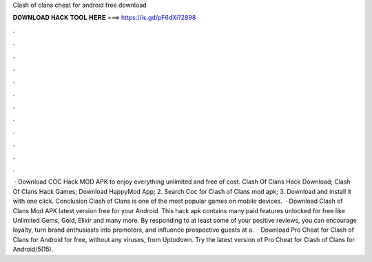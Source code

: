 Clash of clans cheat for android free download

𝐃𝐎𝐖𝐍𝐋𝐎𝐀𝐃 𝐇𝐀𝐂𝐊 𝐓𝐎𝐎𝐋 𝐇𝐄𝐑𝐄 ===> https://is.gd/pF6dXi?2898

.

.

.

.

.

.

.

.

.

.

.

.

 · Download COC Hack MOD APK to enjoy everything unlimited and free of cost. Clash Of Clans Hack Download; Clash Of Clans Hack Games; Download HappyMod App; 2. Search Coc for Clash of Clans mod apk; 3. Download and install it with one click. Conclusion Clash of Clans is one of the most popular games on mobile devices.  · Download Clash of Clans Mod APK latest version free for your Android. This hack apk contains many paid features unlocked for free like Unlimited Gems, Gold, Elixir and many more. By responding to at least some of your positive reviews, you can encourage loyalty, turn brand enthusiasts into promoters, and influence prospective guests at a.  · Download Pro Cheat for Clash of Clans for Android for free, without any viruses, from Uptodown. Try the latest version of Pro Cheat for Clash of Clans for Android/5(15).